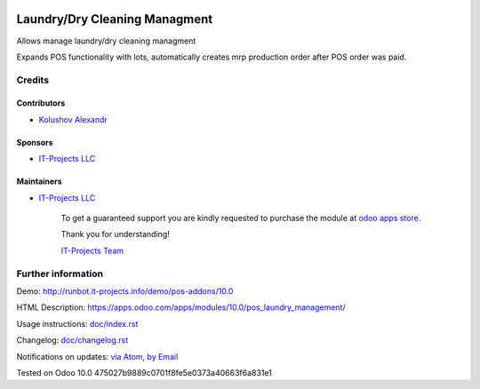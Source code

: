 .. image:: https://img.shields.io/badge/license-LGPL--3-blue.png
   :target: https://www.gnu.org/licenses/lgpl
   :alt: License: LGPL-3

================================
 Laundry/Dry Cleaning Managment
================================

Allows manage laundry/dry cleaning managment

Expands POS functionality with lots, automatically creates mrp production order after POS order was paid.

Credits
=======

Contributors
------------
* `Kolushov Alexandr <https://it-projects.info/team/KolushovAlexandr>`__

Sponsors
--------
* `IT-Projects LLC <https://it-projects.info>`__

Maintainers
-----------
* `IT-Projects LLC <https://it-projects.info>`__

      To get a guaranteed support you are kindly requested to purchase the module at `odoo apps store <https://apps.odoo.com/apps/modules/10.0/pos_laundry_management/>`__.

      Thank you for understanding!

      `IT-Projects Team <https://www.it-projects.info/team>`__

Further information
===================

Demo: http://runbot.it-projects.info/demo/pos-addons/10.0

HTML Description: https://apps.odoo.com/apps/modules/10.0/pos_laundry_management/

Usage instructions: `<doc/index.rst>`_

Changelog: `<doc/changelog.rst>`_

Notifications on updates: `via Atom <https://github.com/it-projects-llc/pos-addons/commits/10.0/pos_laundry_management.atom>`_, `by Email <https://blogtrottr.com/?subscribe=https://github.com/it-projects-llc/pos-addons/commits/10.0/pos_laundry_management.atom>`_

Tested on Odoo 10.0 475027b9889c0701f8fe5e0373a40663f6a831e1

